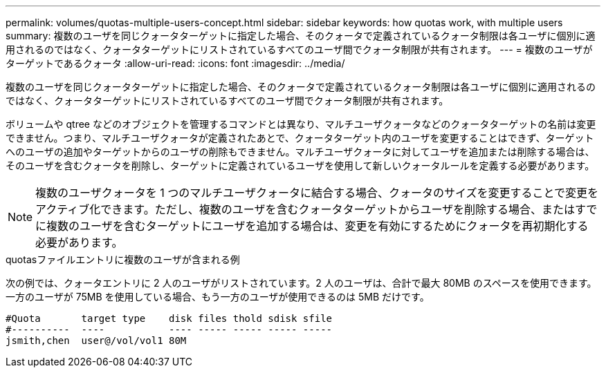 ---
permalink: volumes/quotas-multiple-users-concept.html 
sidebar: sidebar 
keywords: how quotas work, with multiple users 
summary: 複数のユーザを同じクォータターゲットに指定した場合、そのクォータで定義されているクォータ制限は各ユーザに個別に適用されるのではなく、クォータターゲットにリストされているすべてのユーザ間でクォータ制限が共有されます。 
---
= 複数のユーザがターゲットであるクォータ
:allow-uri-read: 
:icons: font
:imagesdir: ../media/


[role="lead"]
複数のユーザを同じクォータターゲットに指定した場合、そのクォータで定義されているクォータ制限は各ユーザに個別に適用されるのではなく、クォータターゲットにリストされているすべてのユーザ間でクォータ制限が共有されます。

ボリュームや qtree などのオブジェクトを管理するコマンドとは異なり、マルチユーザクォータなどのクォータターゲットの名前は変更できません。つまり、マルチユーザクォータが定義されたあとで、クォータターゲット内のユーザを変更することはできず、ターゲットへのユーザの追加やターゲットからのユーザの削除もできません。マルチユーザクォータに対してユーザを追加または削除する場合は、そのユーザを含むクォータを削除し、ターゲットに定義されているユーザを使用して新しいクォータルールを定義する必要があります。

[NOTE]
====
複数のユーザクォータを 1 つのマルチユーザクォータに結合する場合、クォータのサイズを変更することで変更をアクティブ化できます。ただし、複数のユーザを含むクォータターゲットからユーザを削除する場合、またはすでに複数のユーザを含むターゲットにユーザを追加する場合は、変更を有効にするためにクォータを再初期化する必要があります。

====
.quotasファイルエントリに複数のユーザが含まれる例
次の例では、クォータエントリに 2 人のユーザがリストされています。2 人のユーザは、合計で最大 80MB のスペースを使用できます。一方のユーザが 75MB を使用している場合、もう一方のユーザが使用できるのは 5MB だけです。

[listing]
----

#Quota       target type    disk files thold sdisk sfile
#----------  ----           ---- ----- ----- ----- -----
jsmith,chen  user@/vol/vol1 80M
----